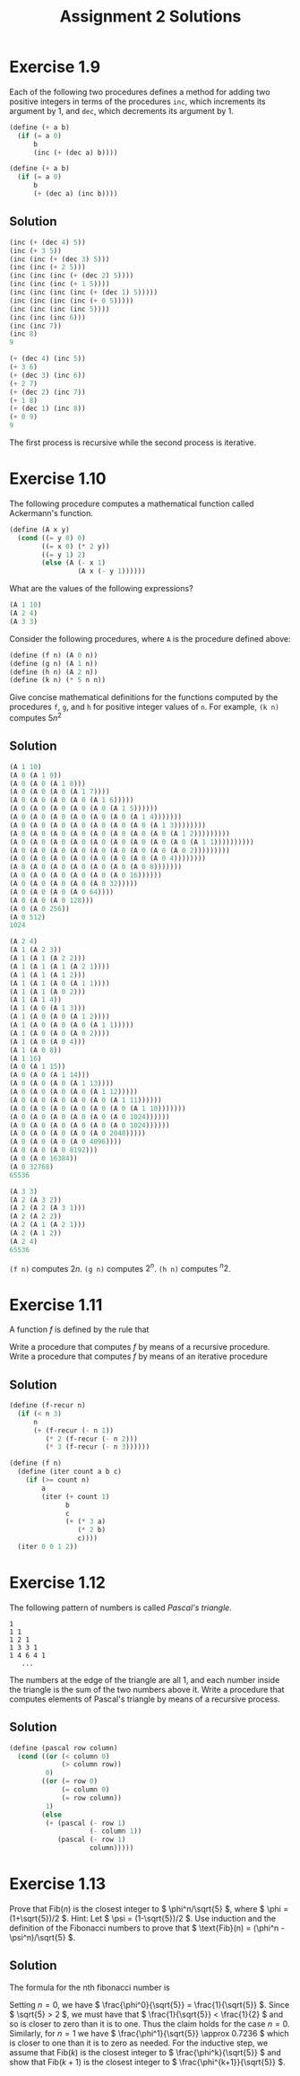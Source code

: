 #+TITLE: Assignment 2 Solutions
* Exercise 1.9
  Each of the following two procedures defines a method for adding two positive
  integers in terms of the procedures =inc=, which increments its argument by 1,
  and =dec=, which decrements its argument by 1.
  #+BEGIN_SRC scheme
    (define (+ a b)
      (if (= a 0)
          b
          (inc (+ (dec a) b))))

    (define (+ a b)
      (if (= a 0)
          b
          (+ (dec a) (inc b))))
  #+END_SRC
** Solution
   #+BEGIN_SRC scheme
     (inc (+ (dec 4) 5))
     (inc (+ 3 5))
     (inc (inc (+ (dec 3) 5)))
     (inc (inc (+ 2 5)))
     (inc (inc (inc (+ (dec 2) 5))))
     (inc (inc (inc (+ 1 5))))
     (inc (inc (inc (inc (+ (dec 1) 5)))))
     (inc (inc (inc (inc (+ 0 5)))))
     (inc (inc (inc (inc 5))))
     (inc (inc (inc 6)))
     (inc (inc 7))
     (inc 8)
     9

     (+ (dec 4) (inc 5))
     (+ 3 6)
     (+ (dec 3) (inc 6))
     (+ 2 7)
     (+ (dec 2) (inc 7))
     (+ 1 8)
     (+ (dec 1) (inc 8))
     (+ 0 9)
     9
   #+END_SRC
   The first process is recursive while the second process is iterative.

* Exercise 1.10
  The following procedure computes a mathematical function called Ackermann's
  function.
  #+BEGIN_SRC scheme
    (define (A x y)
      (cond ((= y 0) 0)
            ((= x 0) (* 2 y))
            ((= y 1) 2)
            (else (A (- x 1)
                     (A x (- y 1))))))
  #+END_SRC

  What are the values of the following expressions?
  #+BEGIN_SRC scheme
    (A 1 10)
    (A 2 4)
    (A 3 3)
  #+END_SRC

  Consider the following procedures, where =A= is the procedure defined above:
  #+BEGIN_SRC scheme
     (define (f n) (A 0 n))
     (define (g n) (A 1 n))
     (define (h n) (A 2 n))
     (define (k n) (* 5 n n))
  #+END_SRC

  Give concise mathematical definitions for the functions computed by the
  procedures =f=, =g=, and =h= for positive integer values of =n=. For example,
  =(k n)= computes \( 5n^2 \)

** Solution
   #+BEGIN_SRC scheme
     (A 1 10)
     (A 0 (A 1 9))
     (A 0 (A 0 (A 1 8)))
     (A 0 (A 0 (A 0 (A 1 7))))
     (A 0 (A 0 (A 0 (A 0 (A 1 6)))))
     (A 0 (A 0 (A 0 (A 0 (A 0 (A 1 5))))))
     (A 0 (A 0 (A 0 (A 0 (A 0 (A 0 (A 1 4)))))))
     (A 0 (A 0 (A 0 (A 0 (A 0 (A 0 (A 0 (A 1 3))))))))
     (A 0 (A 0 (A 0 (A 0 (A 0 (A 0 (A 0 (A 0 (A 1 2)))))))))
     (A 0 (A 0 (A 0 (A 0 (A 0 (A 0 (A 0 (A 0 (A 0 (A 1 1))))))))))
     (A 0 (A 0 (A 0 (A 0 (A 0 (A 0 (A 0 (A 0 (A 0 2)))))))))
     (A 0 (A 0 (A 0 (A 0 (A 0 (A 0 (A 0 (A 0 4))))))))
     (A 0 (A 0 (A 0 (A 0 (A 0 (A 0 (A 0 8)))))))
     (A 0 (A 0 (A 0 (A 0 (A 0 (A 0 16))))))
     (A 0 (A 0 (A 0 (A 0 (A 0 32)))))
     (A 0 (A 0 (A 0 (A 0 64))))
     (A 0 (A 0 (A 0 128)))
     (A 0 (A 0 256))
     (A 0 512)
     1024

     (A 2 4)
     (A 1 (A 2 3))
     (A 1 (A 1 (A 2 2)))
     (A 1 (A 1 (A 1 (A 2 1))))
     (A 1 (A 1 (A 1 2)))
     (A 1 (A 1 (A 0 (A 1 1))))
     (A 1 (A 1 (A 0 2)))
     (A 1 (A 1 4))
     (A 1 (A 0 (A 1 3)))
     (A 1 (A 0 (A 0 (A 1 2))))
     (A 1 (A 0 (A 0 (A 0 (A 1 1)))))
     (A 1 (A 0 (A 0 (A 0 2))))
     (A 1 (A 0 (A 0 4)))
     (A 1 (A 0 8))
     (A 1 16)
     (A 0 (A 1 15))
     (A 0 (A 0 (A 1 14)))
     (A 0 (A 0 (A 0 (A 1 13))))
     (A 0 (A 0 (A 0 (A 0 (A 1 12)))))
     (A 0 (A 0 (A 0 (A 0 (A 0 (A 1 11))))))
     (A 0 (A 0 (A 0 (A 0 (A 0 (A 0 (A 1 10)))))))
     (A 0 (A 0 (A 0 (A 0 (A 0 (A 0 1024))))))
     (A 0 (A 0 (A 0 (A 0 (A 0 (A 0 1024))))))
     (A 0 (A 0 (A 0 (A 0 (A 0 2048)))))
     (A 0 (A 0 (A 0 (A 0 4096))))
     (A 0 (A 0 (A 0 8192)))
     (A 0 (A 0 16384))
     (A 0 32768)
     65536

     (A 3 3)
     (A 2 (A 3 2))
     (A 2 (A 2 (A 3 1)))
     (A 2 (A 2 2))
     (A 2 (A 1 (A 2 1)))
     (A 2 (A 1 2))
     (A 2 4)
     65536
   #+END_SRC

   =(f n)= computes \( 2n \).
   =(g n)= computes \( 2^n \).
   =(h n)= computes \( ^n2 \).

* Exercise 1.11
  A function /f/ is defined by the rule that
  \begin{equation}
  f(n)=
  \begin{cases}
  n & n<3 \\ f(n-1) + 2f(n-2) + 3f(n-3) & n\geq 3
  \end{cases}
  \end{equation}
  Write a procedure that computes /f/ by means of a recursive procedure. Write a
  procedure that computes /f/ by means of an iterative procedure

** Solution
   #+BEGIN_SRC scheme
     (define (f-recur n)
       (if (< n 3)
           n
           (+ (f-recur (- n 1))
              (* 2 (f-recur (- n 2)))
              (* 3 (f-recur (- n 3))))))

     (define (f n)
       (define (iter count a b c)
         (if (>= count n)
             a
             (iter (+ count 1)
                   b
                   c
                   (+ (* 3 a)
                      (* 2 b)
                      c))))
       (iter 0 0 1 2))
   #+END_SRC

* Exercise 1.12
  The following pattern of numbers is called /Pascal's triangle/.

  #+BEGIN_EXAMPLE
    1
    1 1
    1 2 1
    1 3 3 1
    1 4 6 4 1
       ...
  #+END_EXAMPLE

  The numbers at the edge of the triangle are all 1, and each number inside the
  triangle is the sum of the two numbers above it. Write a procedure that
  computes elements of Pascal's triangle by means of a recursive process.
** Solution
   #+BEGIN_SRC scheme
     (define (pascal row column)
       (cond ((or (< column 0)
                  (> column row))
              0)
             ((or (= row 0)
                  (= column 0)
                  (= row column))
              1)
             (else
              (+ (pascal (- row 1)
                         (- column 1))
                 (pascal (- row 1)
                         column)))))
   #+END_SRC

* Exercise 1.13
  Prove that \( \text{Fib}(n) \) is the closest integer to \( \phi^n/\sqrt{5}
  \), where \( \phi = (1+\sqrt{5})/2 \). Hint: Let \( \psi = (1-\sqrt{5})/2
  \). Use induction and the definition of the Fibonacci numbers to prove that \(
  \text{Fib}(n) = (\phi^n - \psi^n)/\sqrt{5} \).

** Solution
   The formula for the nth fibonacci number is
   \begin{equation*}
   \text{Fib}(n)=
   \begin{cases}
   0 & \text{if } n = 0 \\
   1 & \text{if } n = 1 \\
   \text{Fib}(n-1)+\text{Fib}(n-2) & \text{otherwise}
   \end{cases}
   \end{equation*}
   Setting \( n=0 \), we have \( \frac{\phi^0}{\sqrt{5}} =
   \frac{1}{\sqrt{5}} \). Since \( \sqrt{5} > 2 \), we must have that \(
   \frac{1}{\sqrt{5}} < \frac{1}{2} \) and so is closer to zero than
   it is to one. Thus the claim holds for the case \( n=0 \). Similarly,
   for \( n=1 \) we have \( \frac{\phi^1}{\sqrt{5}} \approx 0.7236 \)
   which is closer to one than it is to zero as needed. For the
   inductive step, we assume that \( \text{Fib}(k) \) is the closest
   integer to \( \frac{\phi^k}{\sqrt{5}} \) and show that \( \text{Fib}(k+1) \)
   is the closest integer to \( \frac{\phi^{k+1}}{\sqrt{5}} \).
